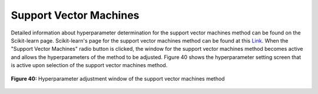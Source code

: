Support Vector Machines
=======================

Detailed information about hyperparameter determination for the support 
vector machines method can be found on the Scikit-learn page. Scikit-learn's 
page for the support vector machines method can be found at this `Link <https://scikit-learn.org/stable/modules/generated/sklearn.svm.SVC.html>`_. 
When the "Support Vector Machines" radio button is clicked, the window for 
the support vector machines method becomes active and allows the hyperparameters 
of the method to be adjusted. Figure 40 shows the hyperparameter setting screen 
that is active upon selection of the support vector machines method.


.. _fig40:

.. figure:: images/figure_40.png
   :alt: Hyperparameter adjustment window of the support vector machines method
   :align: center

   **Figure 40:** Hyperparameter adjustment window of the support vector machines method